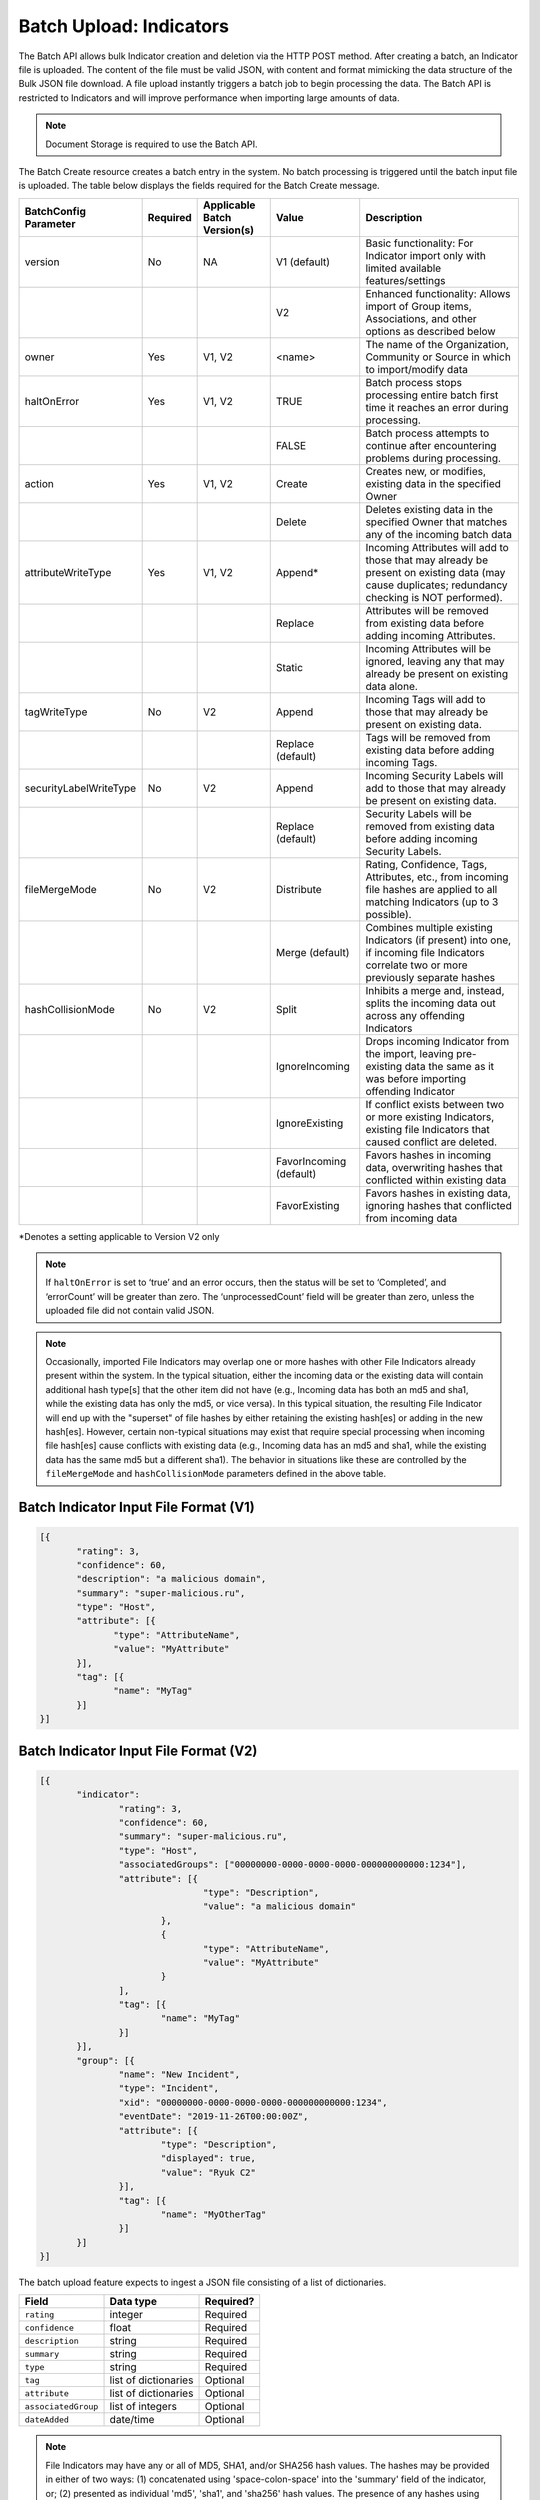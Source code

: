 Batch Upload: Indicators
------------------------

The Batch API allows bulk Indicator creation and deletion via the HTTP
POST method. After creating a batch, an Indicator file is uploaded. The
content of the file must be valid JSON, with content and format
mimicking the data structure of the Bulk JSON file download. A file
upload instantly triggers a batch job to begin processing the data. The
Batch API is restricted to Indicators and will improve performance when
importing large amounts of data.

.. note:: Document Storage is required to use the Batch API.

The Batch Create resource creates a batch entry in the system. No batch processing is triggered until the batch input file is uploaded. The table below displays the fields required for the Batch Create message.

+------------------------+----------+------------------------------+-------------------------+--------------------------------------------------------------------------------------------------------------------------------------------------+
| BatchConfig Parameter  | Required | Applicable Batch Version(s)  |         Value           |                                                              Description                                                                         |
+========================+==========+==============================+=========================+==================================================================================================================================================+
| version                |    No    |              NA              |       V1 (default)      | Basic functionality: For Indicator import only with limited available features/settings                                                          |
+------------------------+----------+------------------------------+-------------------------+--------------------------------------------------------------------------------------------------------------------------------------------------+
|                        |          |                              |           V2            | Enhanced functionality: Allows import of Group items, Associations, and other options as described below                                         |
+------------------------+----------+------------------------------+-------------------------+--------------------------------------------------------------------------------------------------------------------------------------------------+
| owner                  |    Yes   |             V1, V2           |         <name>          | The name of the Organization, Community or Source in which to import/modify data                                                                 |
+------------------------+----------+------------------------------+-------------------------+--------------------------------------------------------------------------------------------------------------------------------------------------+
| haltOnError            |    Yes   |             V1, V2           |          TRUE           | Batch process stops processing entire batch first time it reaches an error during processing.                                                    |
+------------------------+----------+------------------------------+-------------------------+--------------------------------------------------------------------------------------------------------------------------------------------------+
|                        |          |                              |          FALSE          | Batch process attempts to continue after encountering problems during processing.                                                                |
+------------------------+----------+------------------------------+-------------------------+--------------------------------------------------------------------------------------------------------------------------------------------------+
| action                 |    Yes   |             V1, V2           |          Create         | Creates new, or modifies, existing data in the specified Owner                                                                                   |
+------------------------+----------+------------------------------+-------------------------+--------------------------------------------------------------------------------------------------------------------------------------------------+
|                        |          |                              |          Delete         | Deletes existing data in the specified Owner that matches any of the incoming batch data                                                         |
+------------------------+----------+------------------------------+-------------------------+--------------------------------------------------------------------------------------------------------------------------------------------------+
| attributeWriteType     |    Yes   |             V1, V2           |          Append*        | Incoming Attributes will add to those that may already be present on existing data (may cause duplicates; redundancy checking is NOT performed). |
+------------------------+----------+------------------------------+-------------------------+--------------------------------------------------------------------------------------------------------------------------------------------------+
|                        |          |                              |          Replace        | Attributes will be removed from existing data before adding incoming Attributes.                                                                 |
+------------------------+----------+------------------------------+-------------------------+--------------------------------------------------------------------------------------------------------------------------------------------------+
|                        |          |                              |          Static         | Incoming Attributes will be ignored, leaving any that may already be present on existing data alone.                                             |
+------------------------+----------+------------------------------+-------------------------+--------------------------------------------------------------------------------------------------------------------------------------------------+
| tagWriteType           |    No    |             V2               |          Append         | Incoming Tags will add to those that may already be present on existing data.                                                                    |
+------------------------+----------+------------------------------+-------------------------+--------------------------------------------------------------------------------------------------------------------------------------------------+
|                        |          |                              |    Replace (default)    | Tags will be removed from existing data before adding incoming Tags.                                                                             |
+------------------------+----------+------------------------------+-------------------------+--------------------------------------------------------------------------------------------------------------------------------------------------+
| securityLabelWriteType |    No    |             V2               |          Append         | Incoming Security Labels will add to those that may already be present on existing data.                                                         |
+------------------------+----------+------------------------------+-------------------------+--------------------------------------------------------------------------------------------------------------------------------------------------+
|                        |          |                              |    Replace (default)    | Security Labels will be removed from existing data before adding incoming Security Labels.                                                       |
+------------------------+----------+------------------------------+-------------------------+--------------------------------------------------------------------------------------------------------------------------------------------------+
| fileMergeMode          |    No    |             V2               |        Distribute       | Rating, Confidence, Tags, Attributes, etc., from incoming file hashes are applied to all matching Indicators (up to 3 possible).                 |
+------------------------+----------+------------------------------+-------------------------+--------------------------------------------------------------------------------------------------------------------------------------------------+
|                        |          |                              |      Merge (default)    | Combines multiple existing Indicators (if present) into one, if incoming file Indicators correlate two or more previously separate hashes        | 
+------------------------+----------+------------------------------+-------------------------+--------------------------------------------------------------------------------------------------------------------------------------------------+
| hashCollisionMode      |    No    |             V2               |           Split         | Inhibits a merge and, instead, splits the incoming data out across any offending Indicators                                                      | 
+------------------------+----------+------------------------------+-------------------------+--------------------------------------------------------------------------------------------------------------------------------------------------+
|                        |          |                              |      IgnoreIncoming     | Drops incoming Indicator from the import, leaving pre-existing data the same as it was before importing offending Indicator                      | 
+------------------------+----------+------------------------------+-------------------------+--------------------------------------------------------------------------------------------------------------------------------------------------+
|                        |          |                              |      IgnoreExisting     | If conflict exists between two or more existing Indicators, existing file Indicators that caused conflict are deleted.                           |
+------------------------+----------+------------------------------+-------------------------+--------------------------------------------------------------------------------------------------------------------------------------------------+
|                        |          |                              | FavorIncoming (default) | Favors hashes in incoming data, overwriting hashes that conflicted within existing data                                                          |
+------------------------+----------+------------------------------+-------------------------+--------------------------------------------------------------------------------------------------------------------------------------------------+
|                        |          |                              |      FavorExisting      | Favors hashes in existing data, ignoring hashes that conflicted from incoming data                                                               |
+------------------------+----------+------------------------------+-------------------------+--------------------------------------------------------------------------------------------------------------------------------------------------+
*Denotes a setting applicable to Version V2 only

.. note:: If ``haltOnError`` is set to ‘true’ and an error occurs, then the status will be set to ‘Completed’, and ‘errorCount’ will be greater than zero. The ‘unprocessedCount’ field will be greater than zero, unless the uploaded file did not contain valid JSON.

.. note:: Occasionally, imported File Indicators may overlap one or more hashes with other File Indicators already present within the system. In the typical situation, either the incoming data or the existing data will contain additional hash type[s] that the other item did not have (e.g., Incoming data has both an md5 and sha1, while the existing data has only the md5, or vice versa). In this typical situation, the resulting File Indicator will end up with the "superset" of file hashes by either retaining the existing hash[es] or adding in the new hash[es]. However, certain non-typical situations may exist that require special processing when incoming file hash[es] cause conflicts with existing data (e.g., Incoming data has an md5 and sha1, while the existing data has the same md5 but a different sha1). The behavior in situations like these are controlled by the ``fileMergeMode`` and ``hashCollisionMode`` parameters defined in the above table.

Batch Indicator Input File Format (V1)
^^^^^^^^^^^^^^^^^^^^^^^^^^^^^^^^^^^^^^

.. code:: json

 [{
        "rating": 3,
        "confidence": 60,
        "description": "a malicious domain",
        "summary": "super-malicious.ru",
        "type": "Host",
        "attribute": [{
               "type": "AttributeName",
               "value": "MyAttribute"
        }],
        "tag": [{
               "name": "MyTag"
        }]
 }]
    
Batch Indicator Input File Format (V2)
^^^^^^^^^^^^^^^^^^^^^^^^^^^^^^^^^^^^^^

.. code:: json

 [{
	"indicator": 
		"rating": 3,
		"confidence": 60,
		"summary": "super-malicious.ru",
		"type": "Host",
		"associatedGroups": ["00000000-0000-0000-0000-000000000000:1234"],
		"attribute": [{
				"type": "Description",
				"value": "a malicious domain"
			},
			{
				"type": "AttributeName",
				"value": "MyAttribute"
			}
		],
		"tag": [{
			"name": "MyTag"
		}]
	}],
	"group": [{
		"name": "New Incident",
		"type": "Incident",
		"xid": "00000000-0000-0000-0000-000000000000:1234",
		"eventDate": "2019-11-26T00:00:00Z",
		"attribute": [{
			"type": "Description",
			"displayed": true,
			"value": "Ryuk C2"
		}],
		"tag": [{
			"name": "MyOtherTag"
		}]
	}]
 }]

The batch upload feature expects to ingest a JSON file consisting of a
list of dictionaries.

+----------------------+----------------------+-----------+
| Field                | Data type            | Required? |
+======================+======================+===========+
| ``rating``           | integer              | Required  |
+----------------------+----------------------+-----------+
| ``confidence``       | float                | Required  |
+----------------------+----------------------+-----------+
| ``description``      | string               | Required  |
+----------------------+----------------------+-----------+
| ``summary``          | string               | Required  |
+----------------------+----------------------+-----------+
| ``type``             | string               | Required  |
+----------------------+----------------------+-----------+
| ``tag``              | list of dictionaries | Optional  |
+----------------------+----------------------+-----------+
| ``attribute``        | list of dictionaries | Optional  |
+----------------------+----------------------+-----------+
| ``associatedGroup``  | list of integers     | Optional  |
+----------------------+----------------------+-----------+
| ``dateAdded``        | date/time            | Optional  |
+----------------------+----------------------+-----------+

.. note:: File Indicators may have any or all of MD5, SHA1, and/or SHA256 hash values. The hashes may be provided in either of two ways: (1) concatenated using 'space-colon-space' into the 'summary' field of the indicator, or; (2) presented as individual 'md5', 'sha1', and 'sha256' hash values. The presence of any hashes using this second method will cause the summary field to be ignored during import. For example, consider a File Indicator with the md5 hash ``905ad8176a569a36421bf54c04ba7f95``, sha1 hash ``a52b6986d68cdfac53aa740566cbeade4452124e`` and sha256 hash ``25bdabd23e349f5e5ea7890795b06d15d842bde1d43135c361e755f748ca05d0``, which could be imported in either of the two following ways:

   ``Option 1``
   
   {
   "summary": "905ad8176a569a36421bf54c04ba7f95: a52b6986d68cdfac53aa740566cbeade4452124e:
   25bdabd23e349f5e5ea7890795b06d15d842bde1d43135c361e755f748ca05d0",
   "type": "File",
   ...
   }
   
   ``Option 2``
   
   {
   "md5": "905ad8176a569a36421bf54c04ba7f95",
   "sha1": "a52b6986d68cdfac53aa740566cbeade4452124e",
   "sha256": "25bdabd23e349f5e5ea7890795b06d15d842bde1d43135c361e755f748ca05d0",
   "type": "File",
   ...
   }        

Supported ``type`` values for Indicators:

-  Host
-  Address
-  EmailAddress
-  URL
-  File

.. note:: Exporting indicators via the `JSON Bulk Reports <https://docs.threatconnect.com/en/latest/rest_api/indicators/indicators.html#json-bulk-reports>`__ endpoint will create a file in this format.

.. warning:: The maximum number of Indicators that can be created in one batch job is 25,000. If you need to create more Indicators, you will have to use multiple batch jobs.

**Sample Batch Create request**

.. code::

    POST /v2/batch/
    Content-type: application/json; charset=utf-8

    {
      "haltOnError": "false",
      "attributeWriteType": "Replace",
      "action": "Create",
      "owner": "Common Community"
      "version": "V2"
    }

**Server Response on Success**

.. code::

    HTTP/1.1 201 Created
    {
      batchId: "123"
    }

**Server Response on Insufficient Privileges**

.. code::

    HTTP/1.1 403 Forbidden
    {
      status: "Not Authorized",
      description: "Organization not authorized for batch"
    }

**Server Response on Incorrect Settings**

.. code::

    HTTP/1.1 403 Forbidden
    {
      status: "Not Authorized",
      description: "Document storage not enabled for this instance"
    }

**Sample Batch Upload Input File request**

Batch files should be sent as HTTP POST data to a REST endpoint, including the relevant ``batchId``, as shown in the format below.

.. code::

    POST /v2/batch/{batchId}

For example:

.. code::

    POST /v2/batch/123

    Content-Type: application/octet-stream
    Body: The JSON payload goes here.

**Server Response on Success**

.. code::

    HTTP/1.1 202 Accepted
    {
      status: "Queued"
    }

**Server Response on Overlarge Input File**

.. code::

    HTTP/1.1 400 Bad Request
    {
      status: "Invalid",
      description: "File size greater than allowable limit of 2000000"
    }

**Sample Batch Status Check request**

Use this request to check the status of a running batch-upload job. Possible GET response statuses are:

-  Created
-  Queued
-  Running
-  Completed

.. code::

    GET /v2/batch/123

**Server Response on Success (job still running)**

.. code::

    HTTP/1.1 200 OK
    {
      status: "Running"
    }

**Server Response on Success (job finished)**

.. code::

    HTTP/1.1 200 OK
    {
      status: "Completed",
      errorCount: 3420,
      successCount: 405432,
      unprocessCount: 0
    }

**Sample Batch Error Message request**

.. code::

    GET /v2/batch/123/errors

**Server Response on Success (job still running)**

.. code::

    HTTP/1.1 400 Bad Request
    {
      status: "Invalid",
      description: "Batch still in Running state"
    }

**Server Response on Success (job finished)**

.. code::

    HTTP/1.1 200 OK
    Content-Type: application/octet-stream ; boundary=
    Content-Length:
    Content-Encoding: gzip

.. note:: Batch jobs that end in partial failures will have an error file with a response having a 'reason text', which includes Tag, Attribute, or Indicator errors (fail on first).
